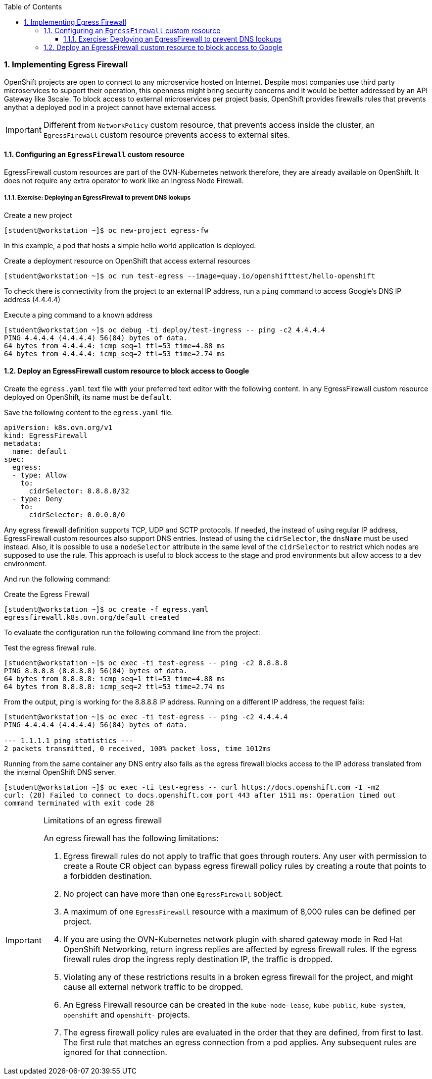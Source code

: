 :pygments-style: tango
:source-highlighter: pygments
:toc:
:toclevels: 7
:sectnums:
:sectnumlevels: 6
:numbered:
:chapter-label:
:icons: font
ifndef::env-github[:icons: font]
ifdef::env-github[]
:status:
:outfilesuffix: .adoc
:caution-caption: :fire:
:important-caption: :exclamation:
:note-caption: :paperclip:
:tip-caption: :bulb:
:warning-caption: :warning:
endif::[]
:imagesdir: ./images/


=== Implementing Egress Firewall

OpenShift projects are open to connect to any microservice hosted on Internet. Despite most companies use third party microservices to support their operation, this openness might bring security concerns and it would be better addressed by an API Gateway like 3scale. To block access to external microservices per project basis, OpenShift provides firewalls rules that prevents anythat a deployed pod in a project cannot have external access.

[IMPORTANT]
====
Different from `NetworkPolicy` custom resource, that prevents access inside the cluster, an `EgressFirewall` custom resource prevents access to external sites.
====

==== Configuring an `EgressFirewall` custom resource

EgressFirewall custom resources are part of the OVN-Kubernetes network therefore, they are already available on OpenShift. It does not require any extra operator to work like an Ingress Node Firewall.

===== Exercise: Deploying an EgressFirewall to prevent DNS lookups

.Create a new project
[source,bash]
----
[student@workstation ~]$ oc new-project egress-fw                                                                                           
----

In this example, a pod that hosts a simple hello world application is deployed.

.Create a deployment resource on OpenShift that access external resources
[source,bash]
----
[student@workstation ~]$ oc run test-egress --image=quay.io/openshifttest/hello-openshift
----

To check there is connectivity from the project to an external IP address, run a `ping` command to access Google's DNS IP address (4.4.4.4)

.Execute a ping command to a known address
[source,bash]
----
[student@workstation ~]$ oc debug -ti deploy/test-ingress -- ping -c2 4.4.4.4
PING 4.4.4.4 (4.4.4.4) 56(84) bytes of data.
64 bytes from 4.4.4.4: icmp_seq=1 ttl=53 time=4.88 ms
64 bytes from 4.4.4.4: icmp_seq=2 ttl=53 time=2.74 ms
----


==== Deploy an EgressFirewall custom resource to block access to Google


Create the `egress.yaml` text file with your preferred text editor  with the following content. In any EgressFirewall custom resource deployed on OpenShift, its name must be `default`. 

.Save the following content to the `egress.yaml` file.
[source,yaml]
----
apiVersion: k8s.ovn.org/v1
kind: EgressFirewall
metadata:
  name: default
spec:
  egress:
  - type: Allow
    to:
      cidrSelector: 8.8.8.8/32
  - type: Deny
    to:
      cidrSelector: 0.0.0.0/0
----

Any egress firewall definition supports TCP, UDP and SCTP protocols. If needed, the instead of using regular IP address, EgressFirewall custom resources also support DNS entries. Instead of using the `cidrSelector`, the `dnsName` must be used instead. Also, it is possible to use a `nodeSelector` attribute in the same level of the `cidrSelector` to restrict which nodes are supposed to use the rule. This approach is useful to block access to the stage and prod environments but allow access to a dev environment.

And run the following command:

.Create the Egress Firewall
[source,bash]
----
[student@workstation ~]$ oc create -f egress.yaml
egressfirewall.k8s.ovn.org/default created
----

To evaluate the configuration run the following command line from the project:

.Test the egress firewall rule. 
[source,bash]
----
[student@workstation ~]$ oc exec -ti test-egress -- ping -c2 8.8.8.8
PING 8.8.8.8 (8.8.8.8) 56(84) bytes of data.
64 bytes from 8.8.8.8: icmp_seq=1 ttl=53 time=4.88 ms
64 bytes from 8.8.8.8: icmp_seq=2 ttl=53 time=2.74 ms
----

From the output, ping is working for the 8.8.8.8 IP address.
Running on a different IP address, the request fails:

[source,bash]
----
[student@workstation ~]$ oc exec -ti test-egress -- ping -c2 4.4.4.4
PING 4.4.4.4 (4.4.4.4) 56(84) bytes of data.

--- 1.1.1.1 ping statistics ---
2 packets transmitted, 0 received, 100% packet loss, time 1012ms

----
Running from the same container any DNS entry also fails as the egress firewall blocks access to the IP address translated from the internal OpenShift DNS server.

[source,bash]
----
[student@workstation ~]$ oc exec -ti test-egress -- curl https://docs.openshift.com -I -m2
curl: (28) Failed to connect to docs.openshift.com port 443 after 1511 ms: Operation timed out
command terminated with exit code 28
----

.Limitations of an egress firewall
[IMPORTANT]
======
An egress firewall has the following limitations:

. Egress firewall rules do not apply to traffic that goes through routers. Any user with permission to create a Route CR object can bypass egress firewall policy rules by creating a route that points to a forbidden destination.

. No project can have more than one `EgressFirewall` sobject.

. A maximum of one `EgressFirewall` resource with a maximum of 8,000 rules can be defined per project.

. If you are using the OVN-Kubernetes network plugin with shared gateway mode in Red Hat OpenShift Networking, return ingress replies are affected by egress firewall rules. If the egress firewall rules drop the ingress reply destination IP, the traffic is dropped.

. Violating any of these restrictions results in a broken egress firewall for the project, and might cause all external network traffic to be dropped.

. An Egress Firewall resource can be created in the `kube-node-lease`, `kube-public`, `kube-system`, `openshift` and `openshift-` projects.

. The egress firewall policy rules are evaluated in the order that they are defined, from first to last. The first rule that matches an egress connection from a pod applies. Any subsequent rules are ignored for that connection.

======